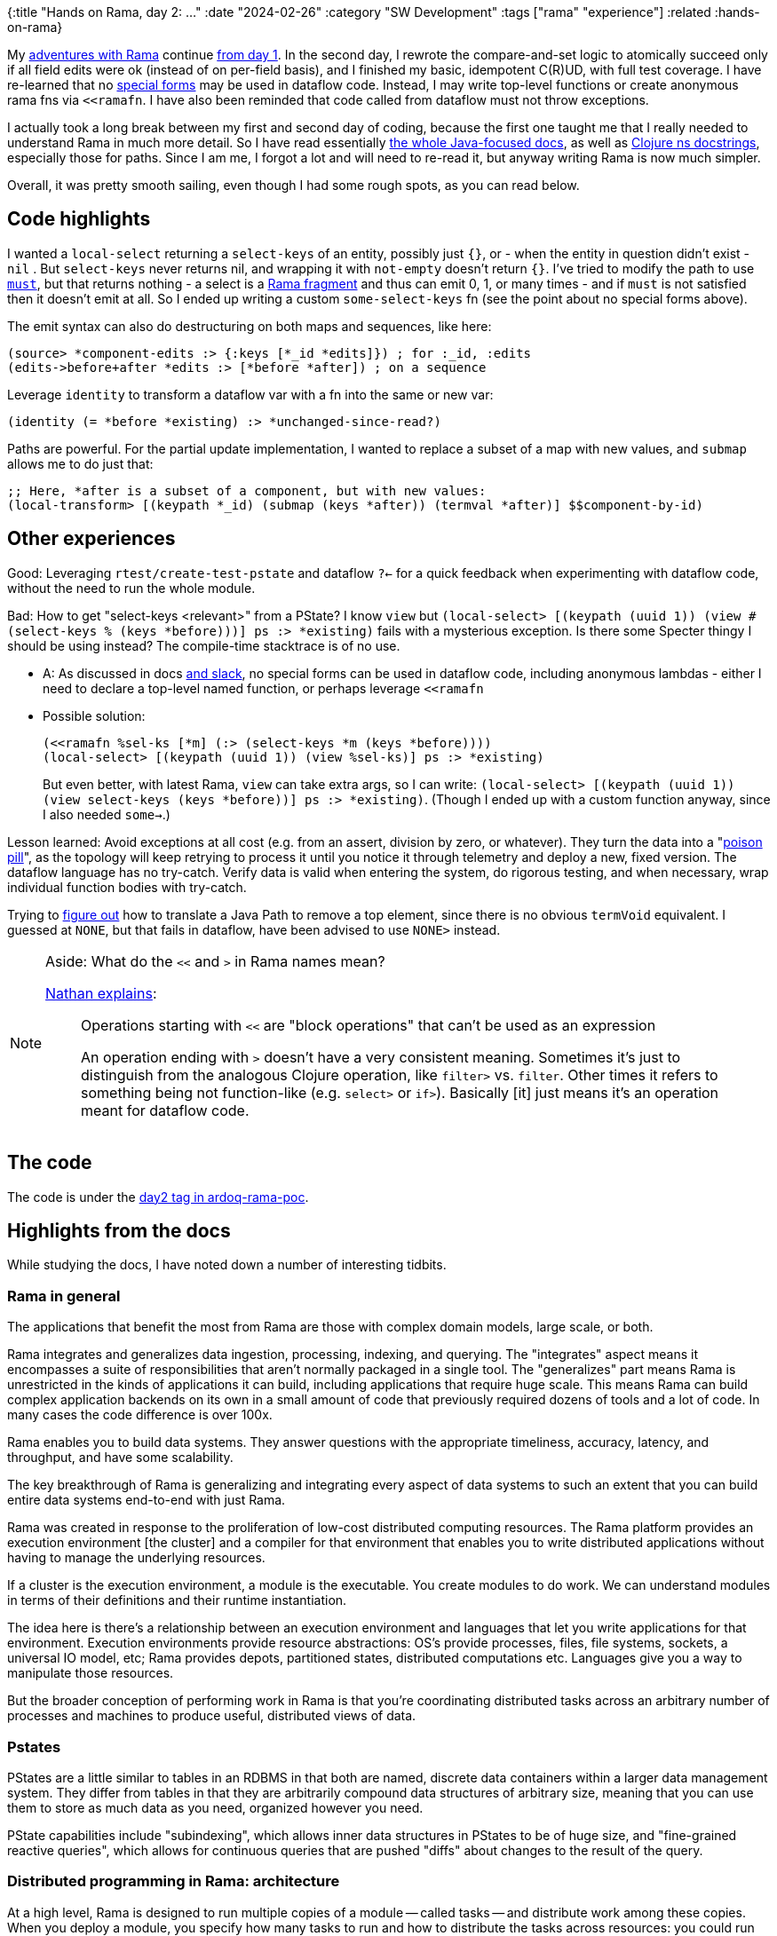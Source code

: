 {:title "Hands on Rama, day 2: ..."
 :date "2024-02-26"
 :category "SW Development"
 :tags ["rama" "experience"]
 :related :hands-on-rama}

My link:/tags/rama/[adventures with Rama] continue link:/2023/hands-on-rama-day1/[from day 1]. In the second day, I rewrote the compare-and-set logic to atomically succeed only if all field edits were ok (instead of on per-field basis), and I finished my basic, idempotent C\(R)UD, with full test coverage. I have re-learned that no https://clojure.org/reference/special_forms[special forms] may be used in dataflow code. Instead, I may write top-level functions or create anonymous rama fns via `<<ramafn`. I have also been reminded that code called from dataflow must not throw exceptions.

I actually took a long break between my first and second day of coding, because the first one taught me that I really needed to understand Rama in much more detail. So I have read essentially https://redplanetlabs.com/docs/~/index.html[the whole Java-focused docs], as well as https://redplanetlabs.com/clojuredoc/index.html[Clojure ns docstrings], especially those for paths. Since I am me, I forgot a lot and will need to re-read it, but anyway writing Rama is now much simpler.

Overall, it was pretty smooth sailing, even though I had some rough spots, as you can read below.

== Code highlights

I wanted a `local-select` returning a `select-keys` of an entity, possibly just `{}`, or - when the entity in question didn't exist -  `nil` . But `select-keys` never returns nil, and wrapping it with `not-empty` doesn't return `{}`. I've tried to modify the path to use https://redplanetlabs.com/clojuredoc/com.rpl.rama.path.html#var-must[`must`], but that returns nothing - a select is a https://redplanetlabs.com/docs/~/clj-dataflow-lang.html#_custom_operations[Rama fragment] and thus can emit 0, 1, or many times - and if `must` is not satisfied then it doesn't emit at all. So I ended up writing a custom `some-select-keys` fn (see the point about no special forms above).

The emit syntax can also do destructuring on both maps and sequences, like here:

[source,clojure]
----
(source> *component-edits :> {:keys [*_id *edits]}) ; for :_id, :edits
(edits->before+after *edits :> [*before *after]) ; on a sequence
----

Leverage `identity` to transform a dataflow var with a fn into the same or new var:

[source,clojure]
----
(identity (= *before *existing) :> *unchanged-since-read?)
----

Paths are powerful. For the partial update implementation, I wanted to replace a subset of a map with new values, and `submap` allows me to do just that:

[source,clojure]
----
;; Here, *after is a subset of a component, but with new values:
(local-transform> [(keypath *_id) (submap (keys *after)) (termval *after)] $$component-by-id)
----

== Other experiences

Good: Leveraging `rtest/create-test-pstate` and dataflow `?<-` for a quick feedback when experimenting with dataflow code, without the need to run the whole module.

Bad: How to get "select-keys <relevant>" from a PState? I know `view` but `(local-select> [(keypath (uuid 1)) (view #(select-keys % (keys *before)))] ps :> *existing)` fails with a mysterious exception. Is there some Specter thingy I should be using instead? The compile-time stacktrace is of no use.

* A: As discussed in docs https://clojurians.slack.com/archives/C05N2M7R6DB/p1707248401409179?thread_ts=1707245968.332939&cid=C05N2M7R6DB[and slack], no special forms can be used in dataflow code, including anonymous lambdas - either I need to declare a top-level named function, or perhaps leverage `<<ramafn`
* Possible solution:
+
```clojure
(<<ramafn %sel-ks [*m] (:> (select-keys *m (keys *before))))
(local-select> [(keypath (uuid 1)) (view %sel-ks)] ps :> *existing)
```
But even better, with latest Rama, `view` can take extra args, so I can write: `(local-select> [(keypath (uuid 1)) (view select-keys (keys *before))] ps :> *existing)`. (Though I ended up with a custom function anyway, since I also needed `some->`.)

Lesson learned: Avoid exceptions at all cost (e.g. from an assert, division by zero, or whatever). They turn the data into a "https://medium.com/lydtech-consulting/kafka-poison-pill-e146b87c1866[poison pill]", as the topology will keep retrying to process it until you notice it through telemetry and deploy a new, fixed version. The dataflow language has no try-catch. Verify data is valid when entering the system, do rigorous testing, and when necessary, wrap individual function bodies with try-catch.

Trying to https://clojurians.slack.com/archives/C05N2M7R6DB/p1708803169313039[figure out] how to translate a Java Path to remove a top element, since there is no obvious `termVoid` equivalent. I guessed at `NONE`, but that fails in dataflow, have been advised to use `NONE>` instead.


[NOTE]
.Aside: What do the `<<` and `>` in Rama names mean?
====
https://clojurians.slack.com/archives/C05N2M7R6DB/p1703973778294389[Nathan explains]:

> Operations starting with `<<` are "block operations" that can't be used as an expression
>
> An operation ending with `>` doesn't have a very consistent meaning. Sometimes it's just to distinguish from the analogous Clojure operation, like `filter>` vs. `filter`. Other times it refers to something being not function-like (e.g. `select>`  or `if>`). Basically [it] just means it's an operation meant for dataflow code.
====

== The code

The code is under the https://github.com/holyjak/ardoq-rama-poc/blob/day2[day2 tag in ardoq-rama-poc].


== Highlights from the docs

While studying the docs, I have noted down a number of interesting tidbits.

=== Rama in general

The applications that benefit the most from Rama are those with complex domain models, large scale, or both.

Rama integrates and generalizes data ingestion, processing, indexing, and querying. The "integrates" aspect means it encompasses a suite of responsibilities that aren’t normally packaged in a single tool. The "generalizes" part means Rama is unrestricted in the kinds of applications it can build, including applications that require huge scale. This means Rama can build complex application backends on its own in a small amount of code that previously required dozens of tools and a lot of code. In many cases the code difference is over 100x.

Rama enables you to build data systems. They answer questions with the appropriate timeliness, accuracy, latency, and throughput, and have some scalability.

The key breakthrough of Rama is generalizing and integrating every aspect of data systems to such an extent that you can build entire data systems end-to-end with just Rama.

Rama was created in response to the proliferation of low-cost distributed computing resources. The Rama platform provides an execution environment [the cluster] and a compiler for that environment that enables you to write distributed applications without having to manage the underlying resources.

If a cluster is the execution environment, a module is the executable. You create modules to do work. We can understand modules in terms of their definitions and their runtime instantiation.

The idea here is there’s a relationship between an execution environment and languages that let you write applications for that environment. Execution environments provide resource abstractions: OS’s provide processes, files, file systems, sockets, a universal IO model, etc; Rama provides depots, partitioned states, distributed computations etc. Languages give you a way to manipulate those resources.

But the broader conception of performing work in Rama is that you’re coordinating distributed tasks across an arbitrary number of processes and machines to produce useful, distributed views of data.

=== Pstates

PStates are a little similar to tables in an RDBMS in that both are named, discrete data containers within a larger data management system. They differ from tables in that they are arbitrarily compound data structures of arbitrary size, meaning that you can use them to store as much data as you need, organized however you need.

PState capabilities include "subindexing", which allows inner data structures in PStates to be of huge size, and "fine-grained reactive queries", which allows for continuous queries that are pushed "diffs" about changes to the result of the query.

=== Distributed programming in Rama: architecture

At a high level, Rama is designed to run multiple copies of a module — called tasks — and distribute work among these copies. When you deploy a module, you specify how many tasks to run and how to distribute the tasks across resources: you could run multiple tasks within one JVM process, within multiple JVM processes on a single machine, or within JVM processes across multiple machines.  Tasks run on threads within a single JVM, and a single thread can run multiple tasks. These threads are called "task threads".

1 worker is exactly for 1 module, and the module may have multiple workers (on different JVMs).

Rama has no guarantees about the global order in which depot records are processed, so this hypothetical module design [of a random depo partitioner + ETL which hashes on the data] introduced the possibility for race conditions - any 2 updates for X will be relocated to the same partition, but in a random order, since they arrive to different partitions and the time it takes to relocate over the network to the target one has a random aspect.

Why distributed systems? For performance, resiliency, perhaps [not in the case of Rama] separation of concerns.

A `RamaOperation` is more general than a `RamaFunction`, capable of emitting multiple times, doing work between emits, emitting to multiple streams, and emitting multiple fields in a single emit.

Depot append uses `AckLevel.ACK` (which is the default if not specified). With this ack level the depot append call will only complete when all streaming topologies co-located with the depot have finished processing the data.

=== Batch blocks

https://redplanetlabs.com/docs/~/intermediate-dataflow.html#_batch_blocks[Batch blocks]: while normal dataflow is rather imperative, this is partially declarative, at a higher abstraction level & Rama decides a sequence of operations. It offers functionality including inner joins, outer joins, two-phase aggregation, and the ability to coordinate around batches of computation. Query topologies are implicitly batch blocks, and you can use batch blocks  in microbatch topologies, though not in stream ones. A batch block runs in three phases: the "pre-agg phase", the "agg phase", and the "post-agg phase" - depending on where you put an .agg or .compoundAgg call(s). A final partitioner, if any, must be declared before the agg phase.
Subbatches allow batch blocks to consume the results of other batch blocks => can do aggregates of aggregates.

=== Aggregates

Aggregators: An alternative to Paths for updating PStates, which enable huge increases in performance and expressivity in some cases. Two kinds of aggregators: more generic accumulators and more limited combiners.

Contrary to paths, aggregators know how to initialize values that don't exist. _Combiners_ allow parallelization ("two-phase aggregation", for combiners in batch blocks / query topos, especially impactful for global agg). _Accumulators_ may take any number of args, Combiners always take the current + one new.

Other batch features: capture which PState entries changed.

A batch feature mostly useful in queries: use .agg without a PState argument and with .out to get the aggregate. In microbatch, aggregators can also `.out("$$aTmpPState")` (similar to `.materialize` used there w/o aggs).

=== Query topologies

All query topologies must contain `.originPartition` (= back to the query's original task) as the final partitioner of the computation. The `.out` must be emitted exactly once.

Without subindexing, the entire data structure will be stored and retrieved as a single value. This will get expensive once there’s even just a few hundred elements in it. Subindexing enables inner data structures to efficiently contain huge numbers of elements, even more than could fit into memory.

Query topologies are implicitly batch blocks. So when programming them you’re always thinking in terms of pre-agg, agg, and post-agg phases. All the power of batch blocks, including joins, subbatches, and two-phase aggregation, is available.
